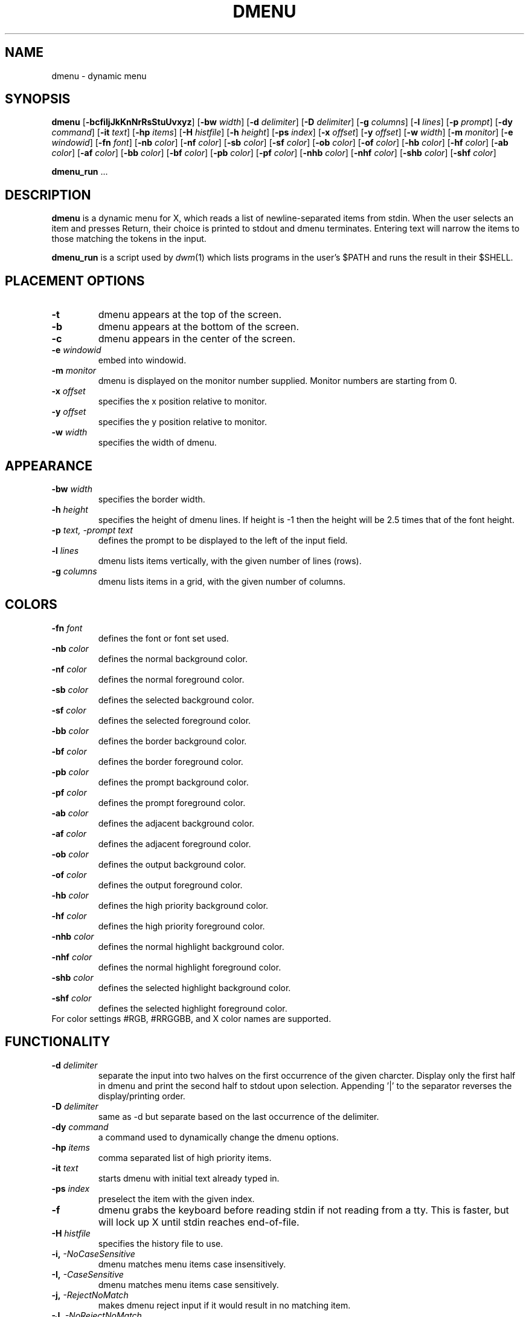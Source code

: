 .TH DMENU 1 dmenu\-VERSION
.SH NAME
dmenu \- dynamic menu
.SH SYNOPSIS
.B dmenu
.RB [ \-bcfiIjJkKnNrRsStuUvxyz ]
.RB [ \-bw
.IR width ]
.RB [ \-d
.IR delimiter ]
.RB [ \-D
.IR delimiter ]
.RB [ \-g
.IR columns ]
.RB [ \-l
.IR lines ]
.RB [ \-p
.IR prompt ]
.RB [ \-dy
.IR command ]
.RB [ \-it
.IR text ]
.RB [ \-hp
.IR items ]
.RB [ \-H
.IR histfile ]
.RB [ \-h
.IR height ]
.RB [ \-ps
.IR index ]
.RB [ \-x
.IR offset ]
.RB [ \-y
.IR offset ]
.RB [ \-w
.IR width ]
.RB [ \-m
.IR monitor ]
.RB [ \-e
.IR windowid ]
.RB [ \-fn
.IR font ]
.RB [ \-nb
.IR color ]
.RB [ \-nf
.IR color ]
.RB [ \-sb
.IR color ]
.RB [ \-sf
.IR color ]
.RB [ \-ob
.IR color ]
.RB [ \-of
.IR color ]
.RB [ \-hb
.IR color ]
.RB [ \-hf
.IR color ]
.RB [ \-ab
.IR color ]
.RB [ \-af
.IR color ]
.RB [ \-bb
.IR color ]
.RB [ \-bf
.IR color ]
.RB [ \-pb
.IR color ]
.RB [ \-pf
.IR color ]
.RB [ \-nhb
.IR color ]
.RB [ \-nhf
.IR color ]
.RB [ \-shb
.IR color ]
.RB [ \-shf
.IR color ]
.P
.BR dmenu_run " ..."
.SH DESCRIPTION
.B dmenu
is a dynamic menu for X, which reads a list of newline\-separated items from
stdin.  When the user selects an item and presses Return, their choice is printed
to stdout and dmenu terminates.  Entering text will narrow the items to those
matching the tokens in the input.
.P
.B dmenu_run
is a script used by
.IR dwm (1)
which lists programs in the user's $PATH and runs the result in their $SHELL.
.SH PLACEMENT OPTIONS
.TP
.B \-t
dmenu appears at the top of the screen.
.TP
.B \-b
dmenu appears at the bottom of the screen.
.TP
.B \-c
dmenu appears in the center of the screen.
.TP
.BI \-e " windowid"
embed into windowid.
.TP
.BI \-m " monitor"
dmenu is displayed on the monitor number supplied. Monitor numbers are starting
from 0.
.TP
.BI \-x " offset"
specifies the x position relative to monitor.
.TP
.BI \-y " offset"
specifies the y position relative to monitor.
.TP
.BI \-w " width"
specifies the width of dmenu.

.SH APPEARANCE
.TP
.BI \-bw " width"
specifies the border width.
.TP
.BI \-h " height"
specifies the height of dmenu lines. If height is \-1 then the height will be 2.5 times that of the
font height.
.TP
.BI \-p " text, -prompt text"
defines the prompt to be displayed to the left of the input field.
.TP
.BI \-l " lines"
dmenu lists items vertically, with the given number of lines (rows).
.TP
.BI \-g " columns"
dmenu lists items in a grid, with the given number of columns.

.SH COLORS
.TP
.BI \-fn " font"
defines the font or font set used.
.TP
.BI \-nb " color"
defines the normal background color.
.TP
.BI \-nf " color"
defines the normal foreground color.
.TP
.BI \-sb " color"
defines the selected background color.
.TP
.BI \-sf " color"
defines the selected foreground color.
.TP
.BI \-bb " color"
defines the border background color.
.TP
.BI \-bf " color"
defines the border foreground color.
.TP
.BI \-pb " color"
defines the prompt background color.
.TP
.BI \-pf " color"
defines the prompt  foreground color.
.TP
.BI \-ab " color"
defines the adjacent background color.
.TP
.BI \-af " color"
defines the adjacent foreground color.
.TP
.BI \-ob " color"
defines the output background color.
.TP
.BI \-of " color"
defines the  output foreground color.
.TP
.BI \-hb " color"
defines the high priority background color.
.TP
.BI \-hf " color"
defines the high priority foreground color.
.TP
.BI \-nhb " color"
defines the normal highlight background color.
.TP
.BI \-nhf " color"
defines the normal highlight foreground color.
.TP
.BI \-shb " color"
defines the selected highlight background color.
.TP
.BI \-shf " color"
defines the selected highlight foreground color.
.TP
For color settings #RGB, #RRGGBB, and X color names are supported.

.SH FUNCTIONALITY
.TP
.BI \-d " delimiter"
separate the input into two halves on the first occurrence of the given charcter.
Display only the first half in dmenu and print the second half to stdout upon selection.
Appending '|' to the separator reverses the display/printing order.
.TP
.BI \-D " delimiter"
same as \-d but separate based on the last occurrence of the delimiter.
.TP
.BI \-dy " command"
a command used to dynamically change the dmenu options.
.TP
.BI \-hp " items"
comma separated list of high priority items.
.TP
.BI \-it " text"
starts dmenu with initial text already typed in.
.TP
.BI \-ps " index"
preselect the item with the given index.
.TP
.B \-f
dmenu grabs the keyboard before reading stdin if not reading from a tty. This
is faster, but will lock up X until stdin reaches end\-of\-file.
.TP
.BI \-H " histfile"
specifies the history file to use.
.TP
.BI \-i, " -NoCaseSensitive"
dmenu matches menu items case insensitively.
.TP
.BI \-I, " -CaseSensitive"
dmenu matches menu items case sensitively.
.TP
.BI \-j, " -RejectNoMatch"
makes dmenu reject input if it would result in no matching item.
.TP
.BI \-J, " -NoRejectNoMatch"
input can be entered into dmenu freely.
.TP
.BI \-k, " -PrintIndex"
makes dmenu print out the 0-based index instead of the matched text.
.TP
.BI \-K, " -NoPrintIndex"
makes dmenu print out matched text itself.
.TP
.BI \-n, " -InstantReturn"
makes dmenu select an item immediately if there is only one matching option left.
.TP
.BI \-N, " -NoInstantReturn"
user must press enter to select an item (disables auto-select).
.TP
.BI \-u, " -PasswordInput"
indicates that the input is a password and should be masked.
.TP
.BI \-U, " -NoPasswordInput"
indicates that the input is not a password.
.TP
.BI \-s, " -Sort"
enables sorting of menu items after matching.
.TP
.BI \-S, " -NoSort"
disables sorting of menu items after matching.
.TP
.BI \-r, " -RestrictReturn"
disables Shift-Return and Ctrl-Return to restrict dmenu to only output one item.
.TP
.BI \-R, " -NoRestrictReturn"
enables Shift-Return and Ctrl-Return to allow dmenu to output more than one item.
.TP
.B \-v
prints version information to stdout, then exits.
.TP
.BI \-xpad " offset"
sets the horizontal padding value for dmenu.
.TP
.BI \-ypad " offset"
sets the vertical padding value for dmenu.
.TP
.B \-Alpha
enables transparency.
.TP
.B \-NoAlpha
disables transparency.
.TP
.B \-ColorEmoji
enables color emoji in dmenu (requires libxft-bgra).
.TP
.B \-NoColorEmoji
disables color emoji.
.TP
.B \-ContinuousOutput
makes dmenu print out selected items immediately rather than at the end.
.TP
.B \-NoContinuousOutput
dmenu prints out the selected items when enter is pressed.
.TP
.B \-FuzzyMatch
allows fuzzy-matching of items in dmenu.
.TP
.B \-NoFuzzyMatch
enables exact matching of items in dmenu.
.TP
.B \-HighlightAdjacent
makes dmenu highlight items adjacent to the selected item.
.TP
.B \-NoHighlightAdjacent
only the selected item is highlighted.
.TP
.B \-Incremental
makes dmenu print out the current text each time a key is pressed.
.TP
.B \-NoIncremental
dmenu will not print out the current text each time a key is pressed.
.TP
.B \-Managed
allows dmenu to be managed by a window manager.
.TP
.B \-NoManaged
dmenu manages itself, window manager not to interfere.
.TP
.B \-PrintInputText
makes dmenu print the input text instead of the selected item.
.TP
.B \-NoPrintInputText
dmenu to print the text of the selected item.
.TP
.B \-PromptIndent
makes dmenu indent items at the same level as the prompt on multi-line views.
.TP
.B \-NoPromptIndent
items on multi-line views are not indented.
.TP
.B \-ShowNumbers
makes dmenu display the number of matched and total items in the top right corner.
.TP
.B \-NoShowNumbers
dmenu will not show item count.
.TP
.B \-Xresources
makes dmenu read X resources at startup.
.TP
.B \-NoXresources
dmenu will not read X resources.

.SH USAGE
dmenu is controlled by the keyboard and optionally the mouse can be used to select items.
Items are selected using the arrow keys, page up, page down, home, and end.
.TP
.B Tab
Copy the selected item to the input field.
.TP
.B Return
Confirm selection.  Prints the selected item to stdout and exits, returning
success.
.TP
.B Ctrl-Return
Confirm selection.  Prints the selected item to stdout and continues.
.TP
.B Shift\-Return
Confirm input.  Prints the input text to stdout and exits, returning success.
.TP
.B Escape
Exit without selecting an item, returning failure.
.TP
.B Ctrl-Left
Move cursor to the start of the current word
.TP
.B Ctrl-Right
Move cursor to the end of the current word
.TP
.B C\-a
Home
.TP
.B C\-b
Left
.TP
.B C\-c
Escape
.TP
.B C\-d
Delete
.TP
.B C\-e
End
.TP
.B C\-f
Right
.TP
.B C\-g
Escape
.TP
.B C\-h
Backspace
.TP
.B C\-i
Tab
.TP
.B C\-j
Return
.TP
.B C\-J
Shift-Return
.TP
.B C\-k
Delete line right
.TP
.B C\-m
Return
.TP
.B C\-M
Shift-Return
.TP
.B C\-n
Down
.TP
.B C\-p
Up
.TP
.B C\-u
Delete line left
.TP
.B C\-w
Delete word left
.TP
.BI C\-y " or C-v"
Paste from primary X selection
.TP
.BI C\-Y " or C-V"
Paste from X clipboard
.TP
.B M\-b
Move cursor to the start of the current word
.TP
.B M\-f
Move cursor to the end of the current word
.TP
.B M\-g
Home
.TP
.B M\-G
End
.TP
.B M\-h
Up
.TP
.B M\-j
Page down
.TP
.B M\-k
Page up
.TP
.B M\-l
Down
.TP
.B M\-p
Navigate to the previous item in the history file.
.TP
.B M\-n
Navigate to the next item in the history file.
.SH SEE ALSO
.IR dwm (1),
.IR stest (1)
